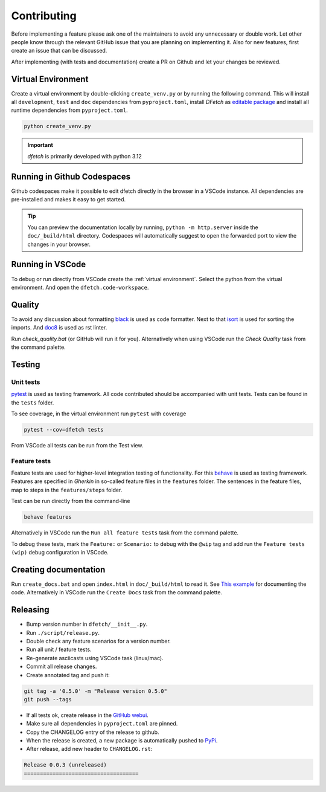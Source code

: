 .. Dfetch documentation master file

Contributing
============
Before implementing a feature please ask one of the maintainers to avoid any unnecessary or double work.
Let other people know through the relevant GitHub issue that you are planning on implementing it.
Also for new features, first create an issue that can be discussed.

After implementing (with tests and documentation) create a PR on Github and let your changes be reviewed.

Virtual Environment
-------------------
Create a virtual environment by double-clicking ``create_venv.py`` or by running the following command.
This will install all ``development``, ``test`` and ``doc`` dependencies from ``pyproject.toml``, install
*DFetch* as `editable package <https://pip.pypa.io/en/stable/cli/pip_wheel/?highlight=editable#cmdoption-e>`_
and install all runtime dependencies from ``pyproject.toml``.

.. code-block:: bash

    python create_venv.py

.. important :: *dfetch* is primarily developed with python 3.12

Running in Github Codespaces
----------------------------
Github codespaces make it possible to edit dfetch directly in the browser in a VSCode instance.
All dependencies are pre-installed and makes it easy to get started.

|CodespacesLink|_

.. |CodespacesLink| image:: https://github.com/codespaces/badge.svg
.. _CodespacesLink: https://codespaces.new/dfetch-org/dfetch

.. tip::

   You can preview the documentation locally by running, ``python -m http.server``
   inside the ``doc/_build/html`` directory. Codespaces will automatically suggest to open the forwarded port
   to view the changes in your browser.

Running in VSCode
-----------------
To debug or run directly from VSCode create the :ref:`virtual environment`.
Select the python from the virtual environment.
And open the ``dfetch.code-workspace``.

Quality
-------
To avoid any discussion about formatting `black <https://github.com/psf/black>`_ is used as code formatter.
Next to that `isort <https://github.com/PyCQA/isort>`_ is used for sorting the imports.
And `doc8 <https://github.com/pycqa/doc8>`_ is used as rst linter.

Run `check_quality.bat` (or GitHub will run it for you). Alternatively when using VSCode run the `Check Quality` task from the command palette.

Testing
-------

Unit tests
~~~~~~~~~~
`pytest <https://docs.pytest.org/en/latest/>`_ is used as testing framework. All code contributed should be accompanied with unit tests.
Tests can be found in the ``tests`` folder.

To see coverage, in the virtual environment run ``pytest`` with coverage

.. code-block:: bash

    pytest --cov=dfetch tests

From VSCode all tests can be run from the Test view.

Feature tests
~~~~~~~~~~~~~
Feature tests are used for higher-level integration testing of functionality.
For this `behave <https://behave.readthedocs.io/en/latest/>`_ is used as testing framework.
Features are specified in *Gherkin* in so-called feature files in the ``features`` folder.
The sentences in the feature files, map to steps in the ``features/steps`` folder.

Test can be run directly from the command-line

.. code-block:: bash

    behave features

Alternatively in VSCode run the ``Run all feature tests`` task from the command palette.

To debug these tests, mark the ``Feature:`` or ``Scenario:`` to debug with the ``@wip`` tag
and add run the ``Feature tests (wip)`` debug configuration in VSCode.


Creating documentation
----------------------
Run ``create_docs.bat`` and open ``index.html`` in ``doc/_build/html`` to read it.
See `This example <https://pythonhosted.org/an_example_pypi_project/sphinx.html>`_ for documenting the code.
Alternatively in VSCode run the ``Create Docs`` task from the command palette.

Releasing
---------

- Bump version number in ``dfetch/__init__.py``.
- Run ``./script/release.py``.
- Double check any feature scenarios for a version number.
- Run all unit / feature tests.
- Re-generate asciicasts using VSCode task (linux/mac).
- Commit all release changes.
- Create annotated tag and push it:

.. code-block:: bash

    git tag -a '0.5.0' -m "Release version 0.5.0"
    git push --tags

- If all tests ok, create release in the `GitHub webui <https://github.com/dfetch-org/dfetch/releases/new>`_.
- Make sure all dependencies in ``pyproject.toml`` are pinned.
- Copy the CHANGELOG entry of the release to github.
- When the release is created, a new package is automatically pushed to `PyPi <https://pypi.org/project/dfetch/>`_.

- After release, add new header to ``CHANGELOG.rst``:

.. code-block:: rst

    Release 0.0.3 (unreleased)
    ====================================
